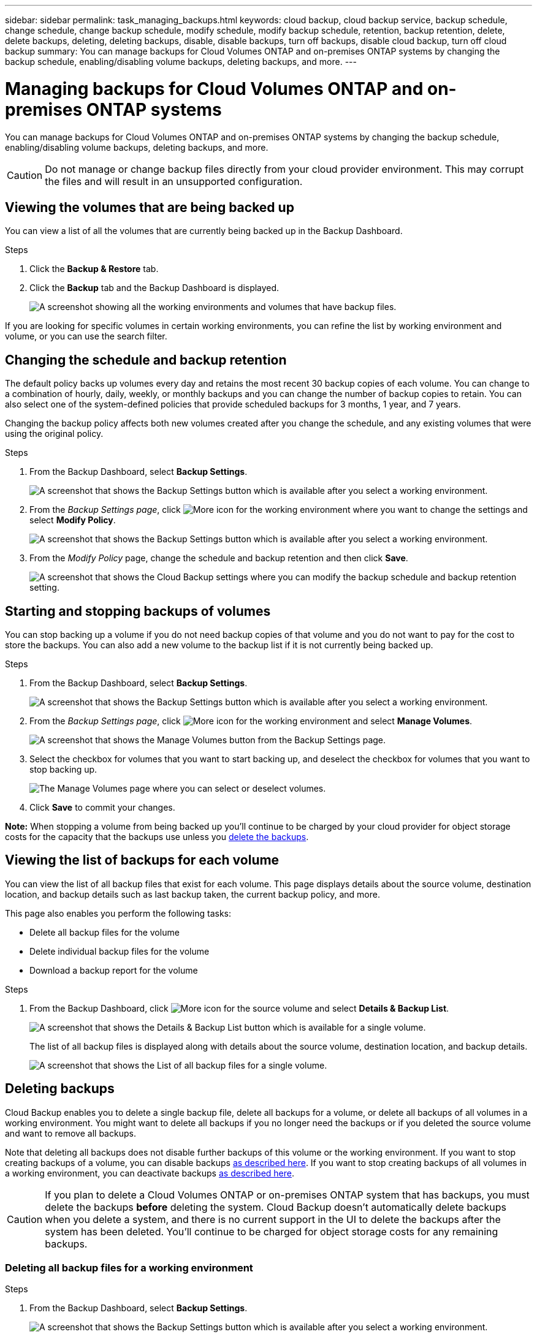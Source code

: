 ---
sidebar: sidebar
permalink: task_managing_backups.html
keywords: cloud backup, cloud backup service, backup schedule, change schedule, change backup schedule, modify schedule, modify backup schedule, retention, backup retention, delete, delete backups, deleting, deleting backups, disable, disable backups, turn off backups, disable cloud backup, turn off cloud backup
summary: You can manage backups for Cloud Volumes ONTAP and on-premises ONTAP systems by changing the backup schedule, enabling/disabling volume backups, deleting backups, and more.
---

= Managing backups for Cloud Volumes ONTAP and on-premises ONTAP systems
:hardbreaks:
:nofooter:
:icons: font
:linkattrs:
:imagesdir: ./media/

[.lead]
You can manage backups for Cloud Volumes ONTAP and on-premises ONTAP systems by changing the backup schedule, enabling/disabling volume backups, deleting backups, and more.

CAUTION: Do not manage or change backup files directly from your cloud provider environment. This may corrupt the files and will result in an unsupported configuration.

== Viewing the volumes that are being backed up

You can view a list of all the volumes that are currently being backed up in the Backup Dashboard.

.Steps

. Click the *Backup & Restore* tab.

. Click the *Backup* tab and the Backup Dashboard is displayed.
+
image:screenshot_backup_dashboard.png[A screenshot showing all the working environments and volumes that have backup files.]

If you are looking for specific volumes in certain working environments, you can refine the list by working environment and volume, or you can use the search filter.

== Changing the schedule and backup retention

The default policy backs up volumes every day and retains the most recent 30 backup copies of each volume. You can change to a combination of hourly, daily, weekly, or monthly backups and you can change the number of backup copies to retain. You can also select one of the system-defined policies that provide scheduled backups for 3 months, 1 year, and 7 years.

Changing the backup policy affects both new volumes created after you change the schedule, and any existing volumes that were using the original policy.

.Steps

. From the Backup Dashboard, select *Backup Settings*.
+
image:screenshot_backup_settings_button.png[A screenshot that shows the Backup Settings button which is available after you select a working environment.]

. From the _Backup Settings page_, click image:screenshot_horizontal_more_button.gif[More icon] for the working environment where you want to change the settings and select *Modify Policy*.
+
image:screenshot_backup_modify_policy.png[A screenshot that shows the Backup Settings button which is available after you select a working environment.]

. From the _Modify Policy_ page, change the schedule and backup retention and then click *Save*.
+
image:screenshot_backup_modify_policy_page.png[A screenshot that shows the Cloud Backup settings where you can modify the backup schedule and backup retention setting.]

== Starting and stopping backups of volumes

You can stop backing up a volume if you do not need backup copies of that volume and you do not want to pay for the cost to store the backups. You can also add a new volume to the backup list if it is not currently being backed up.

.Steps

. From the Backup Dashboard, select *Backup Settings*.
+
image:screenshot_backup_settings_button.png[A screenshot that shows the Backup Settings button which is available after you select a working environment.]

. From the _Backup Settings page_, click image:screenshot_horizontal_more_button.gif[More icon] for the working environment and select *Manage Volumes*.
+
image:screenshot_backup_manage_volumes.png[A screenshot that shows the Manage Volumes button from the Backup Settings page.]

. Select the checkbox for volumes that you want to start backing up, and deselect the checkbox for volumes that you want to stop backing up.
+
image:screenshot_backup_manage_volumes_page.png[The Manage Volumes page where you can select or deselect volumes.]

. Click *Save* to commit your changes.

*Note:* When stopping a volume from being backed up you’ll continue to be charged by your cloud provider for object storage costs for the capacity that the backups use unless you <<Deleting backups,delete the backups>>.

== Viewing the list of backups for each volume

You can view the list of all backup files that exist for each volume. This page displays details about the source volume, destination location, and backup details such as last backup taken, the current backup policy, and more.

This page also enables you perform the following tasks:

* Delete all backup files for the volume
* Delete individual backup files for the volume
* Download a backup report for the volume

.Steps

. From the Backup Dashboard, click image:screenshot_horizontal_more_button.gif[More icon] for the source volume and select *Details & Backup List*.
+
image:screenshot_backup_view_backups_button.png[A screenshot that shows the Details & Backup List button which is available for a single volume.]
+
The list of all backup files is displayed along with details about the source volume, destination location, and backup details.
+
image:screenshot_backup_view_backups.png[A screenshot that shows the List of all backup files for a single volume.]

== Deleting backups

Cloud Backup enables you to delete a single backup file, delete all backups for a volume, or delete all backups of all volumes in a working environment. You might want to delete all backups if you no longer need the backups or if you deleted the source volume and want to remove all backups.

Note that deleting all backups does not disable further backups of this volume or the working environment. If you want to stop creating backups of a volume, you can disable backups <<Starting and stopping backups of volumes,as described here>>. If you want to stop creating backups of all volumes in a working environment, you can deactivate backups <<Disabling Cloud Backup for a working environment,as described here>>.

CAUTION: If you plan to delete a Cloud Volumes ONTAP or on-premises ONTAP system that has backups, you must delete the backups *before* deleting the system. Cloud Backup doesn’t automatically delete backups when you delete a system, and there is no current support in the UI to delete the backups after the system has been deleted. You'll continue to be charged for object storage costs for any remaining backups.

=== Deleting all backup files for a working environment

.Steps

. From the Backup Dashboard, select *Backup Settings*.
+
image:screenshot_backup_settings_button.png[A screenshot that shows the Backup Settings button which is available after you select a working environment.]

. Click image:screenshot_horizontal_more_button.gif[More icon] for the working environment where you want to delete all backups and select *Delete All Backups*.
+
image:screenshot_delete_all_backups.png[A screenshot of selecting the Delete All Backups button to delete all backup for a working environment.]

. In the confirmation dialog box, click *Delete*.

=== Deleting all backup files for a volume

.Steps

. From the Backup Dashboard, click image:screenshot_horizontal_more_button.gif[More icon] for the source volume and select *Details & Backup List*.
+
image:screenshot_backup_view_backups_button.png[A screenshot that shows the Details & Backup List button which is available for a single volume.]
+
The list of all backup files is displayed.
+
image:screenshot_backup_view_backups.png[A screenshot that shows the List of all backup files for a single volume.]

. Click *Actions* > *Delete all Backups*.
+
image:screenshot_delete_we_backups.png[A screenshot showing how to delete all backup files for a volume.]

. In the confirmation dialog box, enter the volume name and click *Delete*.

=== Deleting a single backup file for a volume

You can delete a single backup file. This feature is available only if the volume backup was created from a system with ONTAP 9.8 or greater.

.Steps

. From the Backup Dashboard, click image:screenshot_horizontal_more_button.gif[More icon] for the source volume and select *Details & Backup List*.
+
image:screenshot_backup_view_backups_button.png[A screenshot that shows the Details & Backup List button which is available for a single volume.]
+
The list of all backup files is displayed.
+
image:screenshot_backup_view_backups.png[A screenshot that shows the List of all backup files for a single volume.]

. Click image:screenshot_horizontal_more_button.gif[More icon] for the volume snapshot you want to delete and click *Delete Backup*.
+
image:screenshot_delete_one_backup.png[A screenshot showing how to delete a single backup file.]

. In the confirmation dialog box, click *Delete*.

== Disabling Cloud Backup for a working environment

Disabling Cloud Backup for a working environment disables backups of each volume on the system, and it also disables the ability to restore a volume. Any existing backups will not be deleted.

Note that you'll continue to be charged by your cloud provider for object storage costs for the capacity that your backups use unless you <<Deleting all backup files for a working environment,delete the backups>>.

.Steps

. From the Backup Dashboard, select *Backup Settings*.
+
image:screenshot_backup_settings_button.png[A screenshot that shows the Backup Settings button which is available after you select a working environment.]

. From the _Backup Settings page_, click image:screenshot_horizontal_more_button.gif[More icon] for the working environment where you want to disable backups and select *Deactivate Backup*.
+
image:screenshot_disable_backups.png[A screenshot of the Deactivate Backup button for a working environment.]

. In the confirmation dialog box, click *Deactivate*.

